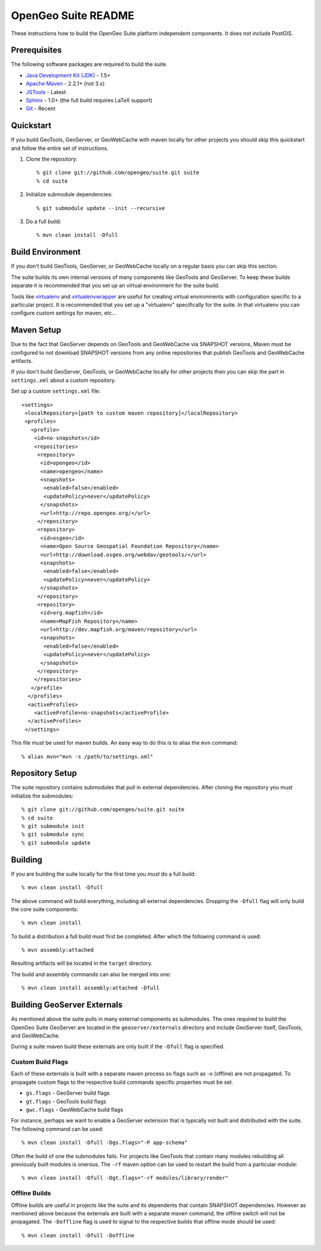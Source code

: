 OpenGeo Suite README
====================

These instructions how to build the OpenGeo Suite platform independent 
components. It does not include PostGIS. 

Prerequisites
-------------

The following software packages are required to build the suite.

* `Java Development Kit (JDK) <http://www.oracle.com/technetwork/java/javase/downloads/index-jdk5-jsp-142662.html>`_ - 1.5+
* `Apache Maven <http://maven.apache.org/download.html>`_ - 2.2.1+ (not 3.x)
* `JSTools <https://github.com/whitmo/jstools>`_ - Latest
* `Sphinx <http://sphinx.pocoo.org/>`_ - 1.0+ (the full build requires LaTeX support)
* `Git <http://git-scm.com/>`_ - Recent

Quickstart
----------

If you build GeoTools, GeoServer, or GeoWebCache with maven locally for other   projects you should skip this quickstart and follow the entire set of instructions.

#. Clone the repository:: 

     % git clone git://github.com/opengeo/suite.git suite
     % cd suite

#. Initialize submodule dependencies::

     % git submodule update --init --recursive

#. Do a full build::

     % mvn clean install -Dfull

Build Environment
-----------------

If you don't build GeoTools, GeoServer, or GeoWebCache locally on a regular 
basis you can skip this section.

The suite builds its own internal versions of many components like GeoTools and 
GeoServer. To keep these builds separate it is recommended that you set up an 
virtual environment for the suite build. 

Tools like `virtualenv <http://pypi.python.org/pypi/virtualenv>`_ and `virtualenvwrapper <http://www.doughellmann.com/projects/virtualenvwrapper/>`_
are useful for creating virtual environments with configuration specific to a   particular project. It is recommended that you set up a  "virtualenv" 
specifically for the suite. In that virtualenv you can configure custom settings for maven, etc...

Maven Setup
-----------

Due to the fact that GeoServer depends on GeoTools and GeoWebCache via 
SNAPSHOT versions, Maven must be configured to not download SNAPSHOT versions 
from any online repositories that publish GeoTools and GeoWebCache artifacts.

If you don't build GeoServer, GeoTools, or GeoWebCache locally for other 
projects then you can skip the part in ``settings.xml`` about a custom 
repository.

Set up a custom ``settings.xml`` file::

  <settings>
   <localRepository>[path to custom maven repository]</localRepository>
   <profiles>
     <profile>
      <id>no-snapshots</id>
      <repositories>
       <repository>
        <id>opengeo</id>
        <name>opengeo</name>
        <snapshots>
         <enabled>false</enabled>
         <updatePolicy>never</updatePolicy>
        </snapshots>
        <url>http://repo.opengeo.org/</url>
       </repository>
       <repository>
        <id>osgeo</id>
        <name>Open Source Geospatial Foundation Repository</name>
        <url>http://download.osgeo.org/webdav/geotools/</url>
        <snapshots>
         <enabled>false</enabled>
         <updatePolicy>never</updatePolicy>
        </snapshots>
       </repository>
       <repository>
        <id>org.mapfish</id>
        <name>MapFish Repository</name>
        <url>http://dev.mapfish.org/maven/repository</url>
        <snapshots>
         <enabled>false</enabled>
         <updatePolicy>never</updatePolicy>
        </snapshots>
       </repository>
      </repositories>
     </profile>
    </profiles>
    <activeProfiles>
      <activeProfile>no-snapshots</activeProfile>
    </activeProfiles>
   </settings>
 
This file must be used for maven builds. An easy way to do this is to alias
the ``mvn`` command::

  % alias mvn="mvn -s /path/to/settings.xml"

Repository Setup
----------------

The suite repository contains submodules that pull in external dependencies. 
After cloning the repository you must initialize the submodules::

  % git clone git://github.com/opengeo/suite.git suite
  % cd suite
  % git submodule init
  % git submodule sync
  % git submodule update

Building
--------

If you are building the suite locally for the first time you *must* do a full 
build::

  % mvn clean install -Dfull

The above command will build everything, including all external dependencies.
Dropping the ``-Dfull`` flag will only build the core suite components::

  % mvn clean install

To build a distribution a full build must first be completed. After which the 
following command is used::

  % mvn assembly:attached 

Resulting artifacts will be located in the ``target`` directory. 

The build and assembly commands can also be merged into one::

  % mvn clean install assembly:attached -Dfull

Building GeoServer Externals
----------------------------

As mentioned above the suite pulls in many external components as submodules. 
The ones required to build the OpenGeo Suite GeoServer are located in the 
``geoserver/externals`` directory and include GeoServer itself, GeoTools, and 
GeoWebCache. 

During a suite maven build these externals are only built if the ``-Dfull`` flag
is specified. 

Custom Build Flags
^^^^^^^^^^^^^^^^^^

Each of these externals is built with a separate maven process so 
flags such as -o (offline) are not propagated. To propagate custom flags to the
respective build commands specific properties must be set.

* ``gs.flags`` - GeoServer build flags
* ``gt.flags`` - GeoTools build flags
* ``gwc.flags`` - GeoWebCache build flags

For instance, perhaps we want to enable a GeoServer extension that is typically
not built and distributed with the suite. The following command can be used::

  % mvn clean install -Dfull -Dgs.flags="-P app-schema"

Often the build of one the submodules fails. For projects like GeoTools that 
contain many modules rebuilding all previously built modules is onerous. The 
``-rf`` maven option can be used to restart the build from a particular module::

  % mvn clean install -Dfull -Dgt.flags="-rf modules/library/render"

Offline Builds
^^^^^^^^^^^^^^

Offline builds are useful in projects like the suite and its dependents that 
contain SNAPSHOT dependencies. However as mentioned above because the externals
are built with a separate maven command, the offline switch will not be 
propagated. The ``-Doffline`` flag is used to signal to the respective builds
that offline mode should be used::

  % mvn clean install -Dfull -Doffline



